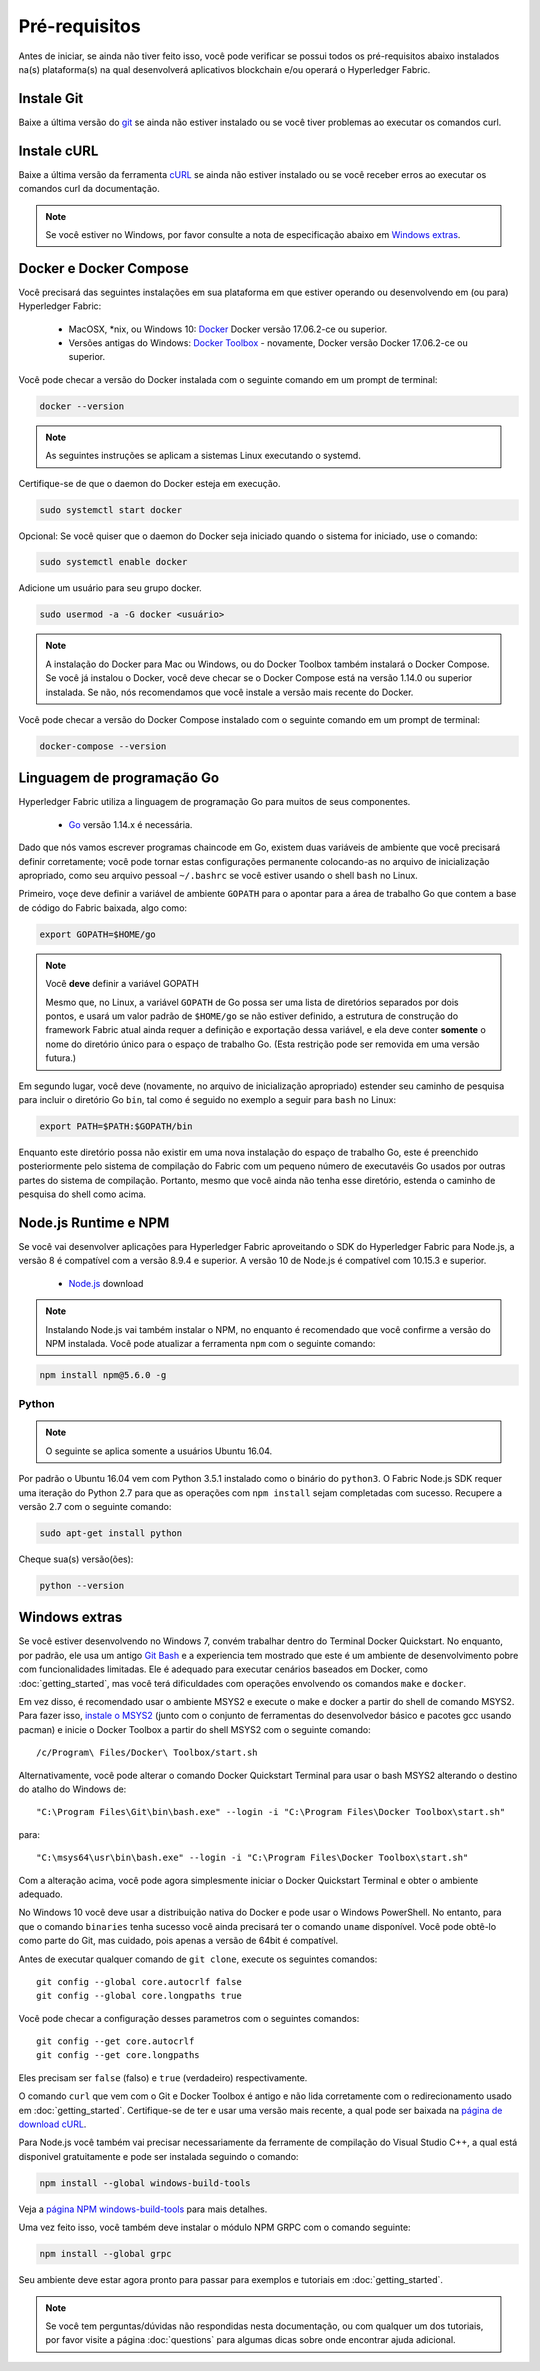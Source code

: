 Pré-requisitos
=============

Antes de iniciar, se ainda não tiver feito isso, você pode verificar se possui 
todos os pré-requisitos abaixo instalados na(s) plataforma(s)
na qual desenvolverá aplicativos blockchain e/ou operará o
Hyperledger Fabric.

Instale Git
-----------
Baixe a última versão do `git
<https://git-scm.com/downloads>`_ se ainda não estiver instalado
ou se você tiver problemas ao executar os comandos curl.

Instale cURL
------------

Baixe a última versão da ferramenta `cURL
<https://curl.haxx.se/download.html>`__ se ainda não estiver instalado
ou se você receber erros ao executar os comandos curl da
documentação.

.. note:: Se você estiver no Windows, por favor consulte a nota de especificação abaixo em `Windows
   extras`_.

Docker e Docker Compose
-------------------------

Você precisará das seguintes instalações em sua plataforma em que
estiver operando ou desenvolvendo em (ou para) Hyperledger Fabric:

  - MacOSX, \*nix, ou Windows 10: `Docker <https://www.docker.com/get-docker>`__
    Docker versão 17.06.2-ce ou superior.
  - Versões antigas do Windows: `Docker
    Toolbox <https://docs.docker.com/toolbox/toolbox_install_windows/>`__ -
    novamente, Docker versão Docker 17.06.2-ce ou superior.

Você pode checar a versão do Docker instalada com o seguinte 
comando em um prompt de terminal:

.. code:: bash

  docker --version

.. note:: As seguintes instruções se aplicam a sistemas Linux executando o systemd.

Certifique-se de que o daemon do Docker esteja em execução.

.. code:: bash

  sudo systemctl start docker

Opcional: Se você quiser que o daemon do Docker seja iniciado quando o sistema for iniciado, use o comando:

.. code:: bash

  sudo systemctl enable docker

Adicione um usuário para seu grupo docker.

.. code:: bash

  sudo usermod -a -G docker <usuário>

.. note:: A instalação do Docker para Mac ou Windows, ou do Docker Toolbox também
          instalará o Docker Compose. Se você já instalou o Docker, você
          deve checar se o Docker Compose está na versão 1.14.0 ou superior
          instalada. Se não, nós recomendamos que você instale a versão
          mais recente do Docker.

Você pode checar a versão do Docker Compose instalado com o
seguinte comando em um prompt de terminal:

.. code:: bash

  docker-compose --version

.. _Go:

Linguagem de programação Go
-----------------------

Hyperledger Fabric utiliza a linguagem de programação Go para muitos de seus
componentes.

  - `Go <https://golang.org/dl/>`__ versão 1.14.x é necessária.

Dado que nós vamos escrever programas chaincode em Go, existem duas
variáveis de ambiente que você precisará definir corretamente; você pode tornar estas
configurações permanente colocando-as no arquivo de inicialização apropriado, como
seu arquivo pessoal ``~/.bashrc`` se você estiver usando o shell ``bash``
no Linux.

Primeiro, voçe deve definir a variável de ambiente ``GOPATH`` para o apontar para a
área de trabalho Go que contem a base de código do Fabric baixada, algo como:

.. code:: bash

  export GOPATH=$HOME/go

.. note:: Você **deve** definir a variável GOPATH

  Mesmo que, no Linux, a variável ``GOPATH`` de Go possa ser uma lista de diretórios separados
  por dois pontos, e usará um valor padrão de ``$HOME/go`` se não estiver definido,
  a estrutura de construção do framework Fabric atual ainda requer a definição e exportação dessa
  variável, e ela deve conter **somente** o nome do diretório único para o espaço de
  trabalho Go. (Esta restrição pode ser removida em uma versão futura.)

Em segundo lugar, você deve (novamente, no arquivo de inicialização apropriado) estender seu
caminho de pesquisa para incluir o diretório Go ``bin``, tal como é seguido
no exemplo a seguir para ``bash`` no Linux:

.. code:: bash

  export PATH=$PATH:$GOPATH/bin

Enquanto este diretório possa não existir em uma nova instalação do espaço de trabalho Go, este é
preenchido posteriormente pelo sistema de compilação do Fabric com um pequeno número de executavéis Go
usados por outras partes do sistema de compilação. Portanto, mesmo que você ainda não tenha
esse diretório, estenda o caminho de pesquisa do shell como acima.

Node.js Runtime e NPM
-----------------------

Se você vai desenvolver aplicações para Hyperledger Fabric aproveitando o
SDK do Hyperledger Fabric para Node.js, a versão 8 é compatível com a versão 8.9.4 e superior.
A versão 10 de Node.js é compatível com 10.15.3 e superior.

  - `Node.js <https://nodejs.org/en/download/>`__ download

.. note:: Instalando Node.js vai também instalar o NPM, no enquanto é recomendado
          que você confirme a versão do NPM instalada. Você pode atualizar
          a ferramenta ``npm`` com o seguinte comando:

.. code:: bash

  npm install npm@5.6.0 -g

Python
^^^^^^

.. note:: O seguinte se aplica somente a usuários Ubuntu 16.04.

Por padrão o Ubuntu 16.04 vem com Python 3.5.1 instalado como o binário do ``python3``.
O Fabric Node.js SDK requer uma iteração do Python 2.7 para que as operações com ``npm install``
sejam completadas com sucesso. Recupere a versão 2.7 com o seguinte comando:

.. code:: bash

  sudo apt-get install python

Cheque sua(s) versão(ões):

.. code:: bash

  python --version

.. _windows-extras:

Windows extras
--------------

Se você estiver desenvolvendo no Windows 7, convém trabalhar dentro do
Terminal Docker Quickstart. No enquanto, por padrão, ele usa um antigo `Git
Bash <https://git-scm.com/downloads>`__ e a experiencia tem mostrado que este
é um ambiente de desenvolvimento pobre com funcionalidades limitadas. Ele é
adequado para executar cenários baseados em Docker, como
:doc:`getting_started`, mas você terá dificuldades com operações
envolvendo os comandos ``make`` e ``docker``.

Em vez disso, é recomendado usar o ambiente MSYS2 e execute o make
e docker a partir do shell de comando MSYS2. Para fazer isso, `instale o
MSYS2 <https://github.com/msys2/msys2/wiki/MSYS2-installation>`__
(junto com o conjunto de ferramentas do desenvolvedor básico e pacotes gcc usando
pacman) e inicie o Docker Toolbox a partir do shell MSYS2 com o
seguinte comando:

::

   /c/Program\ Files/Docker\ Toolbox/start.sh

Alternativamente, você pode alterar o comando Docker Quickstart Terminal
para usar o bash MSYS2 alterando o destino do atalho do Windows de:

::

   "C:\Program Files\Git\bin\bash.exe" --login -i "C:\Program Files\Docker Toolbox\start.sh"

para:

::

   "C:\msys64\usr\bin\bash.exe" --login -i "C:\Program Files\Docker Toolbox\start.sh"

Com a alteração acima, você pode agora simplesmente iniciar o Docker Quickstart
Terminal e obter o ambiente adequado.

No Windows 10 você deve usar a distribuição nativa do Docker e pode
usar o Windows PowerShell. No entanto, para que o comando ``binaries``
tenha sucesso você ainda precisará ter o comando ``uname``
disponível. Você pode obtê-lo como parte do Git, mas cuidado, pois apenas a versão
de 64bit é compatível.

Antes de executar qualquer comando de ``git clone``, execute os seguintes comandos:

::

    git config --global core.autocrlf false
    git config --global core.longpaths true

Você pode checar a configuração desses parametros com o seguintes comandos:

::

    git config --get core.autocrlf
    git config --get core.longpaths

Eles precisam ser ``false`` (falso) e ``true`` (verdadeiro) respectivamente.

O comando ``curl`` que vem com o Git e Docker Toolbox é antigo e
não lida corretamente com o redirecionamento usado em
:doc:`getting_started`. Certifique-se de ter e usar uma versão mais recente,
a qual pode ser baixada na `página de download cURL
<https://curl.haxx.se/download.html>`__.

Para Node.js você também vai precisar necessariamente da ferramente de compilação do Visual Studio C++,
a qual está disponivel gratuitamente e pode ser instalada seguindo o
comando:

.. code:: bash

	  npm install --global windows-build-tools

Veja a `página NPM windows-build-tools
<https://www.npmjs.com/package/windows-build-tools>`__ para mais
detalhes.

Uma vez feito isso, você também deve instalar o módulo NPM GRPC com o
comando seguinte:

.. code:: bash

	  npm install --global grpc

Seu ambiente deve estar agora pronto para passar para
exemplos e tutoriais em :doc:`getting_started`.

.. note:: Se você tem perguntas/dúvidas não respondidas nesta documentação,
          ou com qualquer um dos tutoriais, por favor visite a página 
          :doc:`questions` para algumas dicas sobre onde encontrar ajuda adicional.

.. Licensed under Creative Commons Attribution 4.0 International License
   https://creativecommons.org/licenses/by/4.0/
